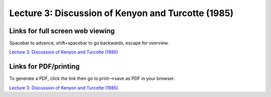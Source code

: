 Lecture 3: Discussion of Kenyon and Turcotte (1985)
=====================================================   

Links for full screen web viewing
------------------------------------------
Spacebar to advance, shift+spacebar to go backwards, escape for overview.

`Lecture 3: Discussion of Kenyon and Turcotte (1985) <../_static/Lectures03_KenyonTurcott.slides.html>`_


Links for PDF/printing
------------------------

To generate a PDF, click the link then go to print-->save as PDF in your browser.

`Lecture 3: Discussion of Kenyon and Turcotte (1985) <../_static/Lectures03_KenyonTurcott.slides.html?print-pdf>`_
